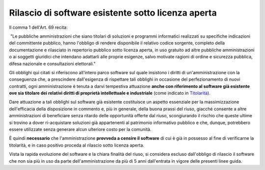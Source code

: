 Rilascio di software esistente sotto licenza aperta
---------------------------------------------------

Il comma 1 dell'Art. 69 recita:

|  "Le pubbliche amministrazioni che siano titolari di soluzioni e
  programmi informatici realizzati su specifiche indicazioni del
  committente pubblico, hanno l'obbligo di rendere disponibile il
  relativo codice sorgente, completo della documentazione e rilasciato
  in repertorio pubblico sotto licenza aperta, in uso gratuito ad altre
  pubbliche amministrazioni o ai soggetti giuridici che intendano
  adattarli alle proprie esigenze, salvo motivate ragioni di ordine e
  sicurezza pubblica, difesa nazionale e consultazioni elettorali."

Gli obblighi qui citati si riferiscono all'intero parco software sul
quale insistono i diritti di un'amministrazione con la conseguenza che,
a prescindere dall'esigenza di rispettare tali obblighi in occasione del
perfezionamento di nuovi contratti, ogni amministrazione è tenuta a
darvi tempestiva attuazione **anche con riferimento al software già
esistente ove sia titolare dei relativi diritti di proprietà
intellettuale e industriale** (come indicato in
`Titolarità <../premessa/titolarita.html>`__).

Dare attuazione a tali obblighi sul software già esistente costituisce
un aspetto essenziale per la massimizzazione dell'efficacia della
disposizione in commento e, più in generale, della buona prassi del
riuso, giacché consente a altre amministrazioni di beneficiare senza
ritardo delle opportunità offerte dal riuso, scongiurando il rischio che
queste ultime si trovino a dover ri-acquistare soluzioni già
appartenenti al patrimonio informativo pubblico e che, dunque,
potrebbero essere utilizzate senza generare alcun ulteriore costo per la
comunità.

È quindi **necessario** che l'amministrazione **provveda a censire il
software** di cui è già in possesso al fine di verificarne la
titolarità, e in caso positivo proceda al rilascio sotto licenza aperta.

Vista la rapida evoluzione del software e la chiara finalità del riuso,
si considera escluso dall'obbligo di rilascio il software che non sia
più in uso da parte dell'amministrazione da più di 5 anni dall'entrata
in vigore delle presenti linee guida.

.. discourse::
   :topic_identifier: 2860
